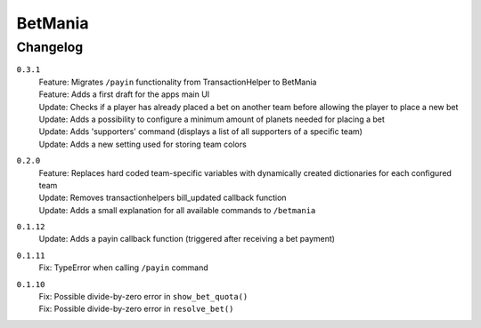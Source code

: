 ========
BetMania
========

Changelog
-----------

``0.3.1``
    | Feature: Migrates ``/payin`` functionality from TransactionHelper to BetMania
    | Feature: Adds a first draft for the apps main UI
    | Update: Checks if a player has already placed a bet on another team before allowing the player to place a new bet
    | Update: Adds a possibility to configure a minimum amount of planets needed for placing a bet
    | Update: Adds 'supporters' command (displays a list of all supporters of a specific team)
    | Update: Adds a new setting used for storing team colors

``0.2.0``
    | Feature: Replaces hard coded team-specific variables with dynamically created dictionaries for each configured team
    | Update: Removes transactionhelpers bill_updated callback function
    | Update: Adds a small explanation for all available commands to ``/betmania``

``0.1.12``
    | Update: Adds a payin callback function (triggered after receiving a bet payment)

``0.1.11``
    | Fix: TypeError when calling ``/payin`` command

``0.1.10``
    | Fix: Possible divide-by-zero error in ``show_bet_quota()``
    | Fix: Possible divide-by-zero error in ``resolve_bet()``